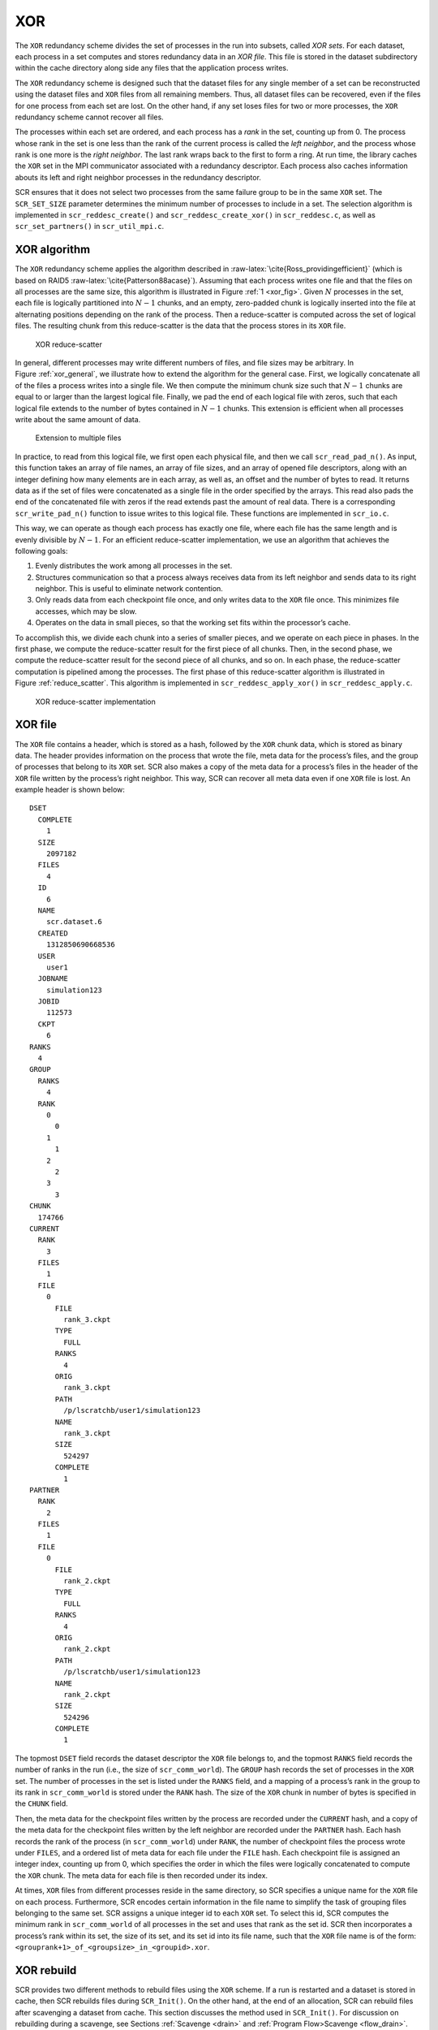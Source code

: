 .. _xor:

XOR
---

The ``XOR`` redundancy scheme divides the set of processes in the run
into subsets, called *XOR sets*. For each dataset, each process in a set
computes and stores redundancy data in an *XOR file*. This file is
stored in the dataset subdirectory within the cache directory along side
any files that the application process writes.

The ``XOR`` redundancy scheme is designed such that the dataset files
for any single member of a set can be reconstructed using the dataset
files and ``XOR`` files from all remaining members. Thus, all dataset
files can be recovered, even if the files for one process from each set
are lost. On the other hand, if any set loses files for two or more
processes, the ``XOR`` redundancy scheme cannot recover all files.

The processes within each set are ordered, and each process has a *rank*
in the set, counting up from 0. The process whose rank in the set is one
less than the rank of the current process is called the *left neighbor*,
and the process whose rank is one more is the *right neighbor*. The last
rank wraps back to the first to form a ring. At run time, the library
caches the ``XOR`` set in the MPI communicator associated with a
redundancy descriptor. Each process also caches information abouts its
left and right neighbor processes in the redundancy descriptor.

SCR ensures that it does not select two processes from the same failure
group to be in the same ``XOR`` set. The ``SCR_SET_SIZE`` parameter
determines the minimum number of processes to include in a set. The
selection algorithm is implemented in ``scr_reddesc_create()`` and
``scr_reddesc_create_xor()`` in ``scr_reddesc.c``, as well as
``scr_set_partners()`` in ``scr_util_mpi.c``.

.. _raid:

XOR algorithm
~~~~~~~~~~~~~

The ``XOR`` redundancy scheme applies the algorithm described
in :raw-latex:`\cite{Ross_providingefficient}` (which is based on
RAID5 :raw-latex:`\cite{Patterson88acase}`). Assuming that each process
writes one file and that the files on all processes are the same size,
this algorithm is illustrated in Figure :ref:`1 <xor_fig>`. Given
:math:`N` processes in the set, each file is logically partitioned into
:math:`N-1` chunks, and an empty, zero-padded chunk is logically
inserted into the file at alternating positions depending on the rank of
the process. Then a reduce-scatter is computed across the set of logical
files. The resulting chunk from this reduce-scatter is the data that the
process stores in its ``XOR`` file.

.. _xor_fig:

.. figure:: fig/xor.png
   :alt: XOR reduce-scatter
   :name: fig:xor
   :width: 12cm

   XOR reduce-scatter

In general, different processes may write different numbers of files,
and file sizes may be arbitrary. In
Figure :ref:`xor_general`, we illustrate how to
extend the algorithm for the general case. First, we logically
concatenate all of the files a process writes into a single file. We
then compute the minimum chunk size such that :math:`N-1` chunks are
equal to or larger than the largest logical file. Finally, we pad the
end of each logical file with zeros, such that each logical file extends
to the number of bytes contained in :math:`N-1` chunks. This extension
is efficient when all processes write about the same amount of data.

.. _xor_general:

.. figure:: fig/xor_general.png
   :alt: Extension to multiple files
   :width: 12cm

   Extension to multiple files

In practice, to read from this logical file, we first open each physical
file, and then we call ``scr_read_pad_n()``. As input, this function
takes an array of file names, an array of file sizes, and an array of
opened file descriptors, along with an integer defining how many
elements are in each array, as well as, an offset and the number of
bytes to read. It returns data as if the set of files were concatenated
as a single file in the order specified by the arrays. This read also
pads the end of the concatenated file with zeros if the read extends
past the amount of real data. There is a corresponding
``scr_write_pad_n()`` function to issue writes to this logical file.
These functions are implemented in ``scr_io.c``.

This way, we can operate as though each process has exactly one file,
where each file has the same length and is evenly divisible by
:math:`N-1`. For an efficient reduce-scatter implementation, we use an
algorithm that achieves the following goals:

#. Evenly distributes the work among all processes in the set.

#. Structures communication so that a process always receives data from
   its left neighbor and sends data to its right neighbor. This is
   useful to eliminate network contention.

#. Only reads data from each checkpoint file once, and only writes data
   to the ``XOR`` file once. This minimizes file accesses, which may be
   slow.

#. Operates on the data in small pieces, so that the working set fits
   within the processor’s cache.

To accomplish this, we divide each chunk into a series of smaller
pieces, and we operate on each piece in phases. In the first phase, we
compute the reduce-scatter result for the first piece of all chunks.
Then, in the second phase, we compute the reduce-scatter result for the
second piece of all chunks, and so on. In each phase, the reduce-scatter
computation is pipelined among the processes. The first phase of this
reduce-scatter algorithm is illustrated in
Figure :ref:`reduce_scatter`. This algorithm
is implemented in ``scr_reddesc_apply_xor()`` in
``scr_reddesc_apply.c``.

.. _reduce_scatter:

.. figure:: fig/reduce_scatter.png
   :alt: XOR reduce-scatter implementation
   :width: 12cm

   XOR reduce-scatter implementation

XOR file
~~~~~~~~

The ``XOR`` file contains a header, which is stored as a hash, followed
by the ``XOR`` chunk data, which is stored as binary data. The header
provides information on the process that wrote the file, meta data for
the process’s files, and the group of processes that belong to its
``XOR`` set. SCR also makes a copy of the meta data for a process’s
files in the header of the ``XOR`` file written by the process’s right
neighbor. This way, SCR can recover all meta data even if one ``XOR``
file is lost. An example header is shown below:

::

     DSET
       COMPLETE
         1
       SIZE
         2097182
       FILES
         4
       ID
         6
       NAME
         scr.dataset.6
       CREATED
         1312850690668536
       USER
         user1
       JOBNAME
         simulation123
       JOBID
         112573
       CKPT
         6
     RANKS
       4
     GROUP
       RANKS
         4
       RANK
         0
           0
         1
           1
         2
           2
         3
           3
     CHUNK
       174766
     CURRENT
       RANK
         3
       FILES
         1
       FILE
         0
           FILE
             rank_3.ckpt
           TYPE
             FULL
           RANKS
             4
           ORIG
             rank_3.ckpt
           PATH
             /p/lscratchb/user1/simulation123
           NAME
             rank_3.ckpt
           SIZE
             524297
           COMPLETE
             1
     PARTNER
       RANK
         2
       FILES
         1
       FILE
         0
           FILE
             rank_2.ckpt
           TYPE
             FULL
           RANKS
             4
           ORIG
             rank_2.ckpt
           PATH
             /p/lscratchb/user1/simulation123
           NAME
             rank_2.ckpt
           SIZE
             524296
           COMPLETE
             1

The topmost ``DSET`` field records the dataset descriptor the ``XOR``
file belongs to, and the topmost ``RANKS`` field records the number of
ranks in the run (i.e., the size of ``scr_comm_world``). The ``GROUP``
hash records the set of processes in the ``XOR`` set. The number of
processes in the set is listed under the ``RANKS`` field, and a mapping
of a process’s rank in the group to its rank in ``scr_comm_world`` is
stored under the ``RANK`` hash. The size of the ``XOR`` chunk in number
of bytes is specified in the ``CHUNK`` field.

Then, the meta data for the checkpoint files written by the process are
recorded under the ``CURRENT`` hash, and a copy of the meta data for the
checkpoint files written by the left neighbor are recorded under the
``PARTNER`` hash. Each hash records the rank of the process (in
``scr_comm_world``) under ``RANK``, the number of checkpoint files the
process wrote under ``FILES``, and a ordered list of meta data for each
file under the ``FILE`` hash. Each checkpoint file is assigned an
integer index, counting up from 0, which specifies the order in which
the files were logically concatenated to compute the ``XOR`` chunk. The
meta data for each file is then recorded under its index.

At times, ``XOR`` files from different processes reside in the same
directory, so SCR specifies a unique name for the ``XOR`` file on each
process. Furthermore, SCR encodes certain information in the file name
to simplify the task of grouping files belonging to the same set. SCR
assigns a unique integer id to each ``XOR`` set. To select this id, SCR
computes the minimum rank in ``scr_comm_world`` of all processes in the
set and uses that rank as the set id. SCR then incorporates a process’s
rank within its set, the size of its set, and its set id into its file
name, such that the ``XOR`` file name is of the form:
``<grouprank+1>_of_<groupsize>_in_<groupid>.xor``.

XOR rebuild
~~~~~~~~~~~

SCR provides two different methods to rebuild files using the ``XOR``
scheme. If a run is restarted and a dataset is stored in cache, then SCR
rebuilds files during ``SCR_Init()``. On the other hand, at the end of
an allocation, SCR can rebuild files after scavenging a dataset from
cache. This section discusses the method used in ``SCR_Init()``. For
discussion on rebuilding during a scavenge, see
Sections :ref:`Scavenge <drain>` and :ref:`Program Flow>Scavenge <flow_drain>`.

During ``SCR_Init()`` in a restarted run, SCR uses MPI to rebuild files
in parallel. The processes in each set check whether they need to and
whether they can rebuild any missing files. If so, the processes
identify which rank in the set needs its files rebuilt. This rank is
then set as the root of a reduction over the data in the remaining
application files and ``XOR`` files to reconstruct the missing data. SCR
implements a reduction algorithm that achieves the same goals as the
reduce-scatter described in Section :ref:`0.1.1 <raid>`. Namely, the
implementation attempts to distribute work evenly among all processes,
minimize network contention, and minimize file accesses. This algorithm
is implemented in ``scr_reddesc_recover_xor()`` in
``scr_reddesc_recover.c``. An example is illustrated in
Figure :ref:`xor_reduce`.

.. _xor_reduce:

.. figure:: fig/xor_reduce.png
   :alt: Pipelined XOR reduction to root
   :width: 12cm

   Pipelined XOR reduction to root
